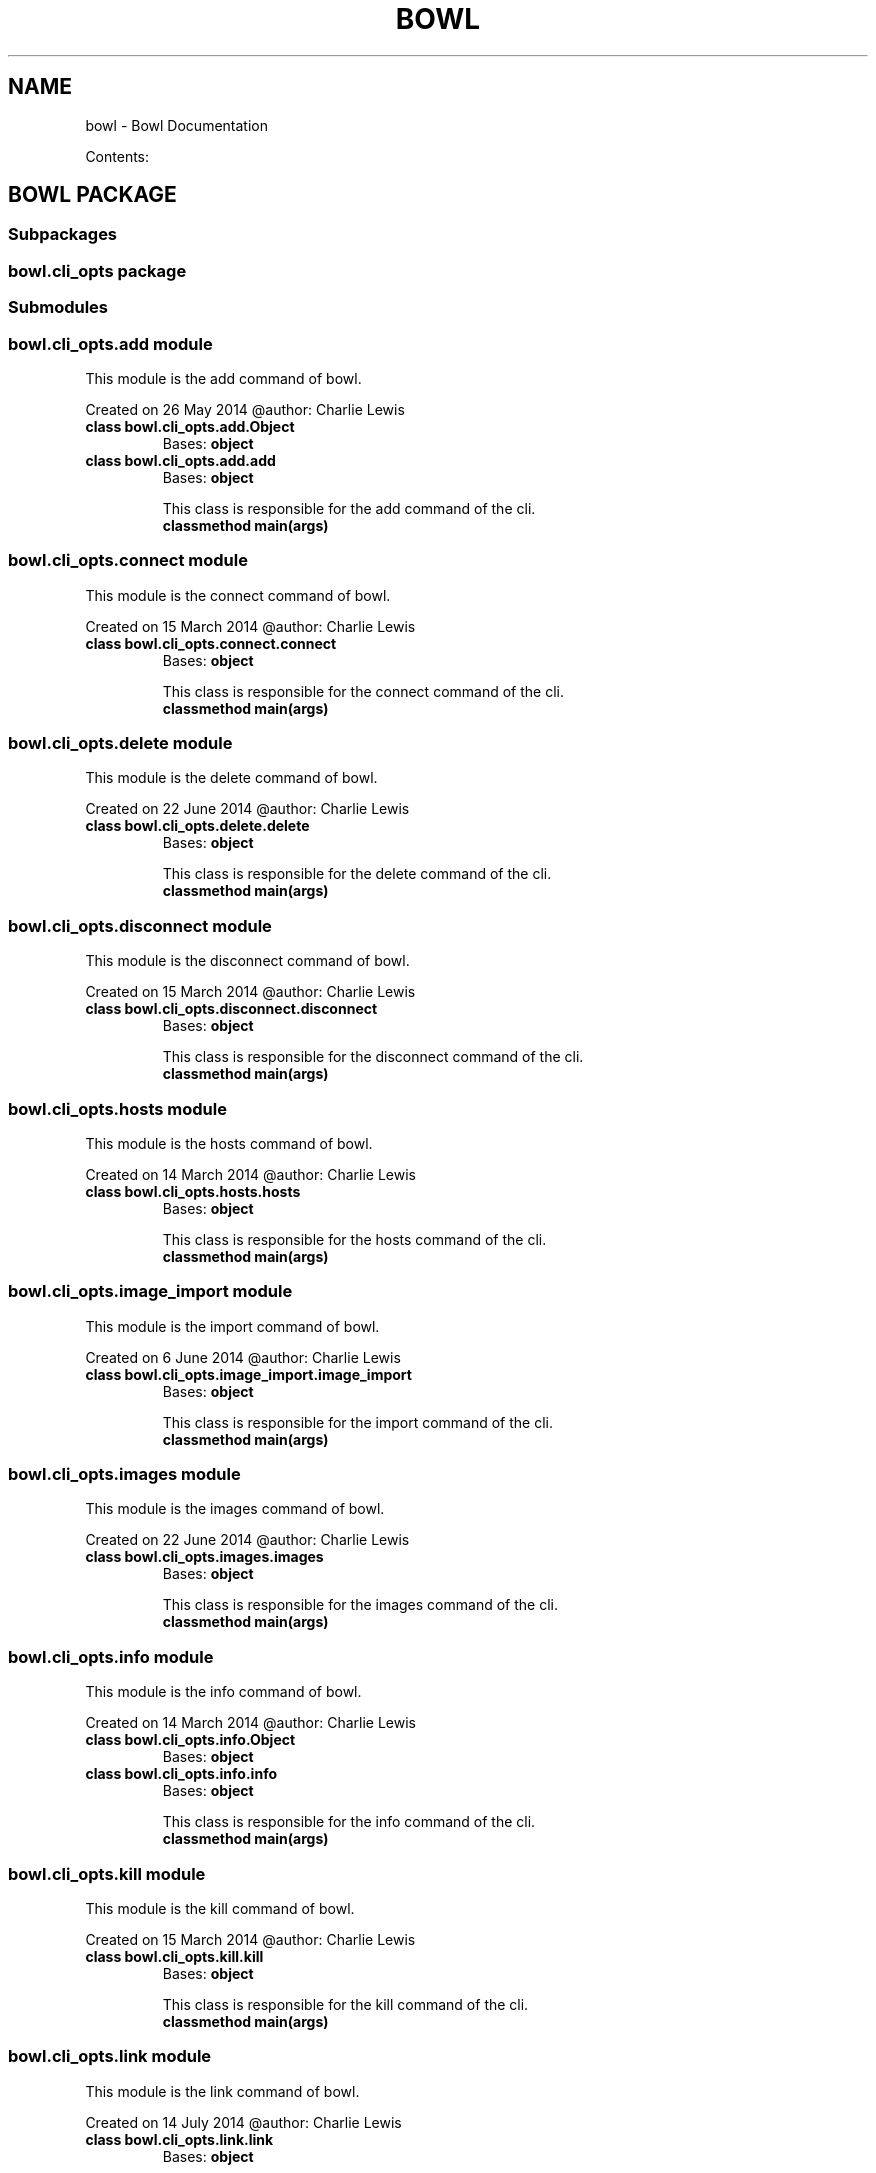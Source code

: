 .\" Man page generated from reStructuredText.
.
.TH "BOWL" "1" "August 28, 2014" "0.2.0" "bowl"
.SH NAME
bowl \- Bowl Documentation
.
.nr rst2man-indent-level 0
.
.de1 rstReportMargin
\\$1 \\n[an-margin]
level \\n[rst2man-indent-level]
level margin: \\n[rst2man-indent\\n[rst2man-indent-level]]
-
\\n[rst2man-indent0]
\\n[rst2man-indent1]
\\n[rst2man-indent2]
..
.de1 INDENT
.\" .rstReportMargin pre:
. RS \\$1
. nr rst2man-indent\\n[rst2man-indent-level] \\n[an-margin]
. nr rst2man-indent-level +1
.\" .rstReportMargin post:
..
.de UNINDENT
. RE
.\" indent \\n[an-margin]
.\" old: \\n[rst2man-indent\\n[rst2man-indent-level]]
.nr rst2man-indent-level -1
.\" new: \\n[rst2man-indent\\n[rst2man-indent-level]]
.in \\n[rst2man-indent\\n[rst2man-indent-level]]u
..
.sp
Contents:
.SH BOWL PACKAGE
.SS Subpackages
.SS bowl.cli_opts package
.SS Submodules
.SS bowl.cli_opts.add module
.sp
This module is the add command of bowl.
.sp
Created on 26 May 2014
@author: Charlie Lewis
.INDENT 0.0
.TP
.B class bowl.cli_opts.add.Object
Bases: \fBobject\fP
.UNINDENT
.INDENT 0.0
.TP
.B class bowl.cli_opts.add.add
Bases: \fBobject\fP
.sp
This class is responsible for the add command of the cli.
.INDENT 7.0
.TP
.B classmethod main(args)
.UNINDENT
.UNINDENT
.SS bowl.cli_opts.connect module
.sp
This module is the connect command of bowl.
.sp
Created on 15 March 2014
@author: Charlie Lewis
.INDENT 0.0
.TP
.B class bowl.cli_opts.connect.connect
Bases: \fBobject\fP
.sp
This class is responsible for the connect command of the cli.
.INDENT 7.0
.TP
.B classmethod main(args)
.UNINDENT
.UNINDENT
.SS bowl.cli_opts.delete module
.sp
This module is the delete command of bowl.
.sp
Created on 22 June 2014
@author: Charlie Lewis
.INDENT 0.0
.TP
.B class bowl.cli_opts.delete.delete
Bases: \fBobject\fP
.sp
This class is responsible for the delete command of the cli.
.INDENT 7.0
.TP
.B classmethod main(args)
.UNINDENT
.UNINDENT
.SS bowl.cli_opts.disconnect module
.sp
This module is the disconnect command of bowl.
.sp
Created on 15 March 2014
@author: Charlie Lewis
.INDENT 0.0
.TP
.B class bowl.cli_opts.disconnect.disconnect
Bases: \fBobject\fP
.sp
This class is responsible for the disconnect command of the cli.
.INDENT 7.0
.TP
.B classmethod main(args)
.UNINDENT
.UNINDENT
.SS bowl.cli_opts.hosts module
.sp
This module is the hosts command of bowl.
.sp
Created on 14 March 2014
@author: Charlie Lewis
.INDENT 0.0
.TP
.B class bowl.cli_opts.hosts.hosts
Bases: \fBobject\fP
.sp
This class is responsible for the hosts command of the cli.
.INDENT 7.0
.TP
.B classmethod main(args)
.UNINDENT
.UNINDENT
.SS bowl.cli_opts.image_import module
.sp
This module is the import command of bowl.
.sp
Created on 6 June 2014
@author: Charlie Lewis
.INDENT 0.0
.TP
.B class bowl.cli_opts.image_import.image_import
Bases: \fBobject\fP
.sp
This class is responsible for the import command of the cli.
.INDENT 7.0
.TP
.B classmethod main(args)
.UNINDENT
.UNINDENT
.SS bowl.cli_opts.images module
.sp
This module is the images command of bowl.
.sp
Created on 22 June 2014
@author: Charlie Lewis
.INDENT 0.0
.TP
.B class bowl.cli_opts.images.images
Bases: \fBobject\fP
.sp
This class is responsible for the images command of the cli.
.INDENT 7.0
.TP
.B classmethod main(args)
.UNINDENT
.UNINDENT
.SS bowl.cli_opts.info module
.sp
This module is the info command of bowl.
.sp
Created on 14 March 2014
@author: Charlie Lewis
.INDENT 0.0
.TP
.B class bowl.cli_opts.info.Object
Bases: \fBobject\fP
.UNINDENT
.INDENT 0.0
.TP
.B class bowl.cli_opts.info.info
Bases: \fBobject\fP
.sp
This class is responsible for the info command of the cli.
.INDENT 7.0
.TP
.B classmethod main(args)
.UNINDENT
.UNINDENT
.SS bowl.cli_opts.kill module
.sp
This module is the kill command of bowl.
.sp
Created on 15 March 2014
@author: Charlie Lewis
.INDENT 0.0
.TP
.B class bowl.cli_opts.kill.kill
Bases: \fBobject\fP
.sp
This class is responsible for the kill command of the cli.
.INDENT 7.0
.TP
.B classmethod main(args)
.UNINDENT
.UNINDENT
.SS bowl.cli_opts.link module
.sp
This module is the link command of bowl.
.sp
Created on 14 July 2014
@author: Charlie Lewis
.INDENT 0.0
.TP
.B class bowl.cli_opts.link.link
Bases: \fBobject\fP
.sp
This class is responsible for the link command of the cli.
.INDENT 7.0
.TP
.B classmethod main(args)
.UNINDENT
.UNINDENT
.SS bowl.cli_opts.list module
.sp
This module is the list command of bowl.
.sp
Created on 14 March 2014
@author: Charlie Lewis
.INDENT 0.0
.TP
.B class bowl.cli_opts.list.Object
Bases: \fBobject\fP
.UNINDENT
.INDENT 0.0
.TP
.B class bowl.cli_opts.list.list
Bases: \fBobject\fP
.sp
This class is responsible for the list command of the cli.
.INDENT 7.0
.TP
.B classmethod main(args)
.UNINDENT
.UNINDENT
.SS bowl.cli_opts.login module
.sp
This module is the login command of bowl.
.sp
Created on 14 March 2014
@author: Charlie Lewis
.INDENT 0.0
.TP
.B class bowl.cli_opts.login.login
Bases: \fBobject\fP
.sp
This class is responsible for the login command of the cli.
.INDENT 7.0
.TP
.B classmethod main(args)
.UNINDENT
.UNINDENT
.SS bowl.cli_opts.logout module
.sp
This module is the logout command of bowl.
.sp
Created on 29 May 2014
@author: Charlie Lewis
.INDENT 0.0
.TP
.B class bowl.cli_opts.logout.logout
Bases: \fBobject\fP
.sp
This class is responsible for the logout command of the cli.
.INDENT 7.0
.TP
.B classmethod main(args)
.UNINDENT
.UNINDENT
.SS bowl.cli_opts.logs module
.sp
This module is the logs command of bowl.
.sp
Created on 14 March 2014
@author: Charlie Lewis
.INDENT 0.0
.TP
.B class bowl.cli_opts.logs.Object
Bases: \fBobject\fP
.UNINDENT
.INDENT 0.0
.TP
.B class bowl.cli_opts.logs.logs
Bases: \fBobject\fP
.sp
This class is responsible for the logs command of the cli.
.INDENT 7.0
.TP
.B classmethod main(args)
.UNINDENT
.UNINDENT
.SS bowl.cli_opts.new module
.sp
This module is the new command of bowl.
.sp
Created on 15 March 2014
@author: Charlie Lewis
.INDENT 0.0
.TP
.B class bowl.cli_opts.new.Object
Bases: \fBobject\fP
.UNINDENT
.INDENT 0.0
.TP
.B class bowl.cli_opts.new.new
Bases: \fBobject\fP
.sp
This class is responsible for the new command of the cli.
.INDENT 7.0
.TP
.B static build_dockerfile(dockerfile, uuid_dir, main_arg)
.UNINDENT
.INDENT 7.0
.TP
.B static build_options(main_arg)
.UNINDENT
.INDENT 7.0
.TP
.B static display_menu(args, menu, parent, build_dict)
.UNINDENT
.INDENT 7.0
.TP
.B classmethod main(args)
.UNINDENT
.INDENT 7.0
.TP
.B static options_menu(args, menu, config_dict, parent=None)
.UNINDENT
.INDENT 7.0
.TP
.B static process_menu(args, menu, build_dict, parent=None)
.UNINDENT
.INDENT 7.0
.TP
.B static query_yes_no(question, default=\(aqno\(aq)
Ask a yes/no question via raw_input() and return their answer.
.sp
"question" is a string that is presented to the user.
"default" is the presumed answer if the user just hits <Enter>.
.INDENT 7.0
.INDENT 3.5
It must be "no" (the default), "yes" or None (meaning
an answer is required of the user).
.UNINDENT
.UNINDENT
.sp
The "answer" return value is one of "yes" or "no".
.UNINDENT
.UNINDENT
.SS bowl.cli_opts.remove module
.sp
This module is the rm command of bowl.
.sp
Created on 26 May 2014
@author: Charlie Lewis
.INDENT 0.0
.TP
.B class bowl.cli_opts.remove.remove
Bases: \fBobject\fP
.sp
This class is responsible for the rm command of the cli.
.INDENT 7.0
.TP
.B classmethod main(args)
.UNINDENT
.UNINDENT
.SS bowl.cli_opts.repositories module
.sp
This module is the repositories command of bowl.
.sp
Created on 19 July 2014
@author: Charlie Lewis
.INDENT 0.0
.TP
.B class bowl.cli_opts.repositories.repositories
Bases: \fBobject\fP
.sp
This class is responsible for the repositories command of the cli.
.INDENT 7.0
.TP
.B classmethod main(args)
.UNINDENT
.UNINDENT
.SS bowl.cli_opts.services module
.sp
This module is the services command of bowl.
.sp
Created on 17 July 2014
@author: Charlie Lewis
.INDENT 0.0
.TP
.B class bowl.cli_opts.services.services
Bases: \fBobject\fP
.sp
This class is responsible for the services command of the cli.
.INDENT 7.0
.TP
.B classmethod main(args)
.UNINDENT
.UNINDENT
.SS bowl.cli_opts.snapshot module
.sp
This module is the snapshot command of bowl.
.sp
Created on 15 March 2014
@author: Charlie Lewis
.INDENT 0.0
.TP
.B class bowl.cli_opts.snapshot.Object
Bases: \fBobject\fP
.UNINDENT
.INDENT 0.0
.TP
.B class bowl.cli_opts.snapshot.snapshot
Bases: \fBobject\fP
.sp
This class is responsible for the snapshot command of the cli.
.INDENT 7.0
.TP
.B classmethod main(args)
.UNINDENT
.UNINDENT
.SS bowl.cli_opts.snapshots module
.sp
This module is the snapshots command of bowl.
.sp
Created on 17 July 2014
@author: Charlie Lewis
.INDENT 0.0
.TP
.B class bowl.cli_opts.snapshots.snapshots
Bases: \fBobject\fP
.sp
This class is responsible for the snapshots command of the cli.
.INDENT 7.0
.TP
.B classmethod main(args)
.UNINDENT
.UNINDENT
.SS bowl.cli_opts.start module
.sp
This module is the start command of bowl.
.sp
Created on 14 July 2014
@author: Charlie Lewis
.INDENT 0.0
.TP
.B class bowl.cli_opts.start.start
Bases: \fBobject\fP
.sp
This class is responsible for the start command of the cli.
.INDENT 7.0
.TP
.B classmethod check_pid(pid)
Check for the existence of a unix pid.
.UNINDENT
.INDENT 7.0
.TP
.B classmethod main(args)
.UNINDENT
.UNINDENT
.SS bowl.cli_opts.stop module
.sp
This module is the stop command of bowl.
.sp
Created on 14 July 2014
@author: Charlie Lewis
.INDENT 0.0
.TP
.B class bowl.cli_opts.stop.stop
Bases: \fBobject\fP
.sp
This class is responsible for the stop command of the cli.
.INDENT 7.0
.TP
.B classmethod check_pid(pid)
Check for the existence of a unix pid.
.UNINDENT
.INDENT 7.0
.TP
.B classmethod main(args)
.UNINDENT
.UNINDENT
.SS bowl.cli_opts.test module
.sp
This module is the test command of bowl.
.sp
Created on 11 August 2014
@author: Charlie Lewis
.INDENT 0.0
.TP
.B class bowl.cli_opts.test.test
Bases: \fBobject\fP
.sp
This class is responsible for the test command of the cli.
.INDENT 7.0
.TP
.B classmethod main(args)
.UNINDENT
.UNINDENT
.SS bowl.cli_opts.unlink module
.sp
This module is the unlink command of bowl.
.sp
Created on 14 July 2014
@author: Charlie Lewis
.INDENT 0.0
.TP
.B class bowl.cli_opts.unlink.unlink
Bases: \fBobject\fP
.sp
This class is responsible for the unlink command of the cli.
.INDENT 7.0
.TP
.B classmethod main(args)
.UNINDENT
.UNINDENT
.SS bowl.cli_opts.update module
.sp
This module is the update command of bowl.
.sp
Created on 17 July 2014
@author: Charlie Lewis
.INDENT 0.0
.TP
.B class bowl.cli_opts.update.update
Bases: \fBobject\fP
.sp
This class is responsible for the update command of the cli.
.INDENT 7.0
.TP
.B classmethod main(args)
.UNINDENT
.UNINDENT
.SS bowl.cli_opts.version module
.sp
This module is the version command of bowl.
.sp
Created on 14 March 2014
@author: Charlie Lewis
.INDENT 0.0
.TP
.B class bowl.cli_opts.version.version
Bases: \fBobject\fP
.sp
This class is responsible for the version command of the cli.
.INDENT 7.0
.TP
.B classmethod main(args)
.UNINDENT
.UNINDENT
.SS Module contents
.SS Submodules
.SS bowl.api module
.sp
This module is the web server for running the REST API of bowl.
.sp
Created on 14 March 2014
@author: Charlie Lewis
.INDENT 0.0
.TP
.B class bowl.api.api_add
This class is resposible for adding a service
.INDENT 7.0
.TP
.B POST()
POSTs the new service being added.
.UNINDENT
.UNINDENT
.INDENT 0.0
.TP
.B class bowl.api.api_connect
This class is resposible for creating a connection to a docker host.
.INDENT 7.0
.TP
.B GET(host)
creates a connection to a new docker host.
.UNINDENT
.UNINDENT
.INDENT 0.0
.TP
.B class bowl.api.api_delete
This class is resposible for deleting an image.
.INDENT 7.0
.TP
.B GET(image)
deletes the specified image.
.UNINDENT
.UNINDENT
.INDENT 0.0
.TP
.B class bowl.api.api_disconnect
This class is resposible for disconnecting a connection to a docker host.
.INDENT 7.0
.TP
.B GET(host)
disconnects the specified docker host.
.UNINDENT
.UNINDENT
.INDENT 0.0
.TP
.B class bowl.api.api_hosts
This class is resposible for listing the connected docker hosts.
.INDENT 7.0
.TP
.B GET()
GETs the connected docker hosts.
.INDENT 7.0
.TP
.B Returns
returns the list of connected docker hosts.
.UNINDENT
.UNINDENT
.UNINDENT
.INDENT 0.0
.TP
.B class bowl.api.api_image_import
This class is resposible for importing an image.
.INDENT 7.0
.TP
.B POST()
POSTs the image being imported.
.UNINDENT
.UNINDENT
.INDENT 0.0
.TP
.B class bowl.api.api_images
This class is resposible for listing the images.
.INDENT 7.0
.TP
.B GET()
GETs the images.
.INDENT 7.0
.TP
.B Returns
returns the list of images.
.UNINDENT
.UNINDENT
.UNINDENT
.INDENT 0.0
.TP
.B class bowl.api.api_info
This class is resposible for giving system\-wide information.
.INDENT 7.0
.TP
.B GET()
GETs the system\-wide information and renders it.
.INDENT 7.0
.TP
.B Returns
returns the information.
.UNINDENT
.UNINDENT
.UNINDENT
.INDENT 0.0
.TP
.B class bowl.api.api_kill
This class is resposible for killing a container.
.INDENT 7.0
.TP
.B GET(container)
the container to kill.
.UNINDENT
.UNINDENT
.INDENT 0.0
.TP
.B class bowl.api.api_link
This class is resposible for linking a service repository host.
.INDENT 7.0
.TP
.B GET(repository)
creates a link to a new service repository.
.UNINDENT
.UNINDENT
.INDENT 0.0
.TP
.B class bowl.api.api_list
This class is resposible for listing the running containers.
.INDENT 7.0
.TP
.B GET()
GETs the list of running containers.
.INDENT 7.0
.TP
.B Returns
returns the list of running containers.
.UNINDENT
.UNINDENT
.UNINDENT
.INDENT 0.0
.TP
.B class bowl.api.api_login
This class is resposible for logging in.
.INDENT 7.0
.TP
.B POST()
POSTs the user to login.
.UNINDENT
.UNINDENT
.INDENT 0.0
.TP
.B class bowl.api.api_logout
This class is resposible for logging out.
.INDENT 7.0
.TP
.B POST()
POSTs the user to logout.
.UNINDENT
.UNINDENT
.INDENT 0.0
.TP
.B class bowl.api.api_logs
This class is resposible for returning logs of a server.
.INDENT 7.0
.TP
.B GET(container)
GETs the logs of a server.
.INDENT 7.0
.TP
.B Returns
returns the logs of a server.
.UNINDENT
.UNINDENT
.UNINDENT
.INDENT 0.0
.TP
.B class bowl.api.api_new
This class is resposible for creating a new container.
.INDENT 7.0
.TP
.B POST()
POSTs the creation of a new container.
.UNINDENT
.UNINDENT
.INDENT 0.0
.TP
.B class bowl.api.api_remove
This class is resposible for removing a container.
.INDENT 7.0
.TP
.B POST()
POSTs the removal of a container.
.UNINDENT
.UNINDENT
.INDENT 0.0
.TP
.B class bowl.api.api_repo_services
This class is resposible for sending services to the client.
.INDENT 7.0
.TP
.B GET()
GETs the services and packages them up and serves them up as a static
file.
.UNINDENT
.INDENT 7.0
.TP
.B make_tarfile(output_filename, source_dir)
.UNINDENT
.UNINDENT
.INDENT 0.0
.TP
.B class bowl.api.api_repositories
This class is resposible for listing the connected repositories.
.INDENT 7.0
.TP
.B GET()
GETs the connected repositories.
.INDENT 7.0
.TP
.B Returns
returns the list of connected repositories.
.UNINDENT
.UNINDENT
.UNINDENT
.INDENT 0.0
.TP
.B class bowl.api.api_services
This class is resposible for listing services.
.INDENT 7.0
.TP
.B GET()
GETs the list of services.
.UNINDENT
.UNINDENT
.INDENT 0.0
.TP
.B class bowl.api.api_snapshot
This class is resposible for snapshotting a container.
.INDENT 7.0
.TP
.B GET(container)
creates a snapshot of a container.
.UNINDENT
.UNINDENT
.INDENT 0.0
.TP
.B class bowl.api.api_snapshots
This class is resposible for listing snapshots.
.INDENT 7.0
.TP
.B GET()
GETs the list of snapshots.
.UNINDENT
.UNINDENT
.INDENT 0.0
.TP
.B class bowl.api.api_test
This class is resposible for running the tests.
.INDENT 7.0
.TP
.B GET()
runs the tests.
.UNINDENT
.UNINDENT
.INDENT 0.0
.TP
.B class bowl.api.api_unlink
This class is resposible for unlinking a service repository host.
.INDENT 7.0
.TP
.B GET(repository)
unlinks the specified service repository.
.UNINDENT
.UNINDENT
.INDENT 0.0
.TP
.B class bowl.api.api_uptime
This class is resposible for returning the uptime of the API server.
.INDENT 7.0
.TP
.B GET()
GETs the uptime of the API server.
.INDENT 7.0
.TP
.B Returns
returns the uptime of the API server.
.UNINDENT
.UNINDENT
.UNINDENT
.INDENT 0.0
.TP
.B class bowl.api.api_version
This class is resposible for returning the version of bowl.
.INDENT 7.0
.TP
.B GET()
GETs the version of bowl.
.INDENT 7.0
.TP
.B Returns
returns the version of bowl.
.UNINDENT
.UNINDENT
.UNINDENT
.INDENT 0.0
.TP
.B class bowl.api.main(port=8080, host=\(aq0.0.0.0\(aq)
Bases: \fBobject\fP
.sp
This class is responsible for initializing the urls and web server.
.INDENT 7.0
.TP
.B setup()
.UNINDENT
.UNINDENT
.INDENT 0.0
.TP
.B class bowl.api.root
This class is resposible for giving information about the rest server.
.INDENT 7.0
.TP
.B GET()
GETs the information about the rest server and renders it.
.INDENT 7.0
.TP
.B Returns
returns the information
.UNINDENT
.UNINDENT
.UNINDENT
.SS bowl.cli module
.sp
This module is the commandline interface of bowl.
.sp
Created on 14 March 2014
@author: Charlie Lewis
.INDENT 0.0
.TP
.B class bowl.cli.cli
Bases: \fBobject\fP
.sp
This class is responsible for all commandline operations.
.INDENT 7.0
.TP
.B parse_args()
.UNINDENT
.UNINDENT
.INDENT 0.0
.TP
.B bowl.cli.main()
.UNINDENT
.SS Module contents
.INDENT 0.0
.IP \(bu 2
\fIgenindex\fP
.IP \(bu 2
\fImodindex\fP
.IP \(bu 2
\fIsearch\fP
.UNINDENT
.SH AUTHOR
Charlie Lewis
.SH COPYRIGHT
2014 Charlie Lewis, All Rights Reserved.
.\" Generated by docutils manpage writer.
.
